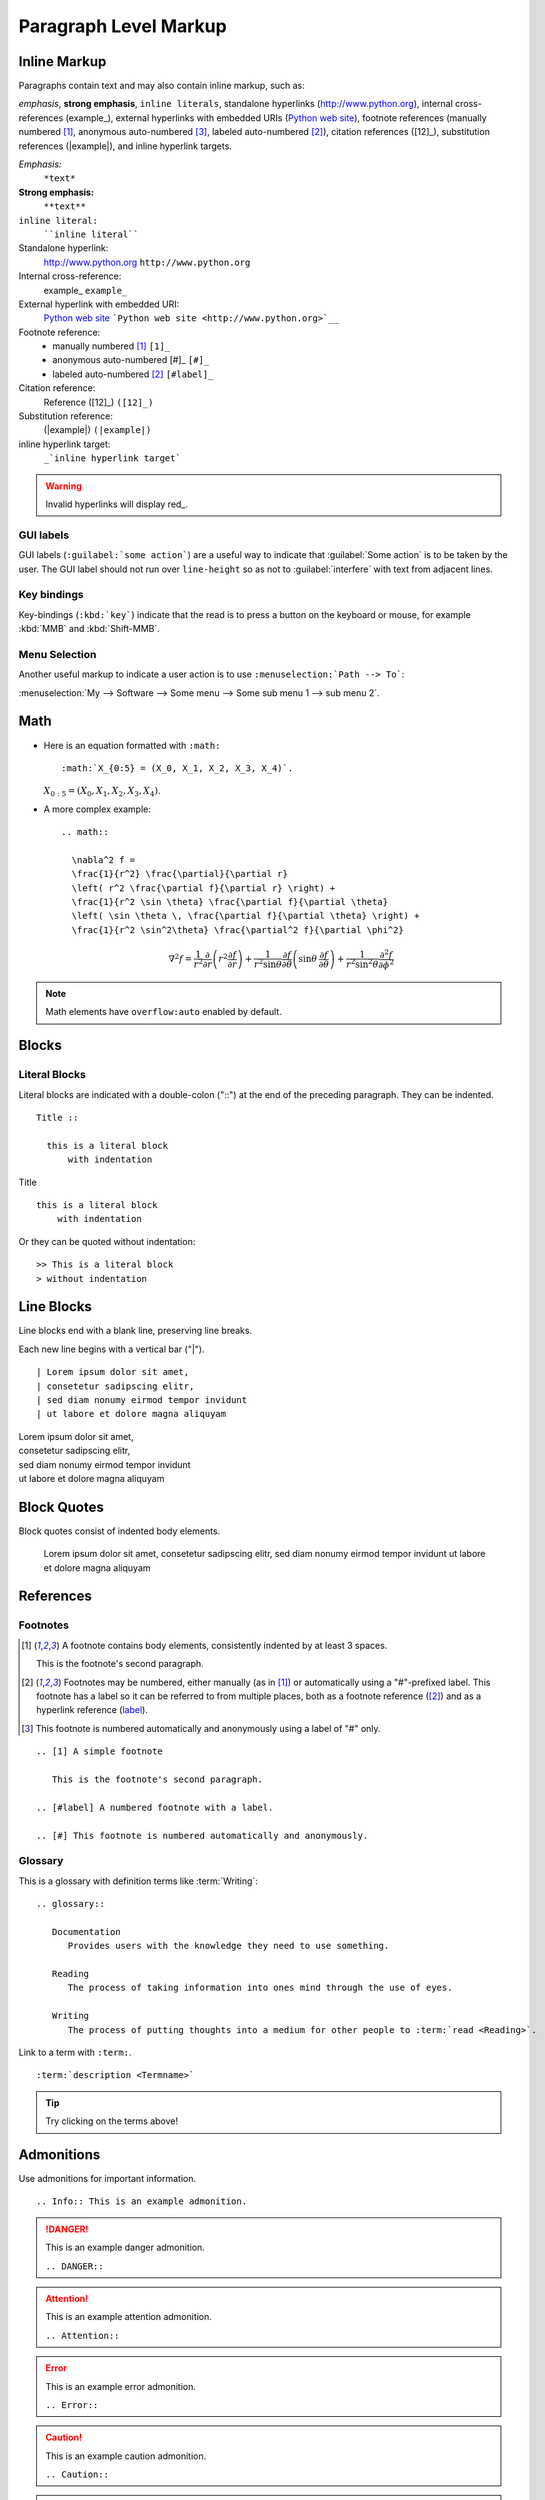Paragraph Level Markup
======================

Inline Markup
-------------

Paragraphs contain text and may also contain inline markup, such as:

*emphasis*, **strong emphasis**, ``inline literals``,
standalone hyperlinks (http://www.python.org), internal cross-references (example_),
external hyperlinks with embedded URIs (`Python web site <http://www.python.org>`__), footnote references
(manually numbered [1]_, anonymous auto-numbered [#]_, labeled auto-numbered [#label]_),
citation references ([12]_), substitution references (|example|), and _`inline hyperlink targets`.

*Emphasis:*
    ``*text*``

**Strong emphasis:**
    ``**text**``

``inline literal:``
    ````inline literal````

Standalone hyperlink:
    http://www.python.org ``http://www.python.org``

Internal cross-reference:
    example_ ``example_``

External hyperlink with embedded URI:
    `Python web site <http://www.python.org>`__ ```Python web site <http://www.python.org>`__``

Footnote reference:
    - manually numbered [1]_ ``[1]_``
    - anonymous auto-numbered [#]_ ``[#]_``
    - labeled auto-numbered [#label]_ ``[#label]_``

Citation reference:
    Reference ([12]_) ``([12]_)``

Substitution reference:
    (|example|) ``(|example|)``

_`inline hyperlink target`:
    ``_`inline hyperlink target```

.. Warning:: Invalid hyperlinks will display red_.


GUI labels
~~~~~~~~~~

GUI labels (``:guilabel:`some action```) are a useful way to indicate that :guilabel:`Some action` is to be taken by the user.
The GUI label should not run over ``line-height`` so as not to :guilabel:`interfere` with text from adjacent lines.


Key bindings
~~~~~~~~~~~~

Key-bindings (``:kbd:`key```) indicate that the read is to press a button on the keyboard or mouse,
for example :kbd:`MMB` and :kbd:`Shift-MMB`. 


Menu Selection
~~~~~~~~~~~~~~

Another useful markup to indicate a user action
is to use ``:menuselection:`Path --> To```:

:menuselection:`My --> Software --> Some menu --> Some sub menu 1 --> sub menu 2`.


Math
----

- Here is an equation formatted with ``:math:`` ::

    :math:`X_{0:5} = (X_0, X_1, X_2, X_3, X_4)`.

  :math:`X_{0:5} = (X_0, X_1, X_2, X_3, X_4)`.

- A more complex example: ::

    .. math::

      \nabla^2 f =
      \frac{1}{r^2} \frac{\partial}{\partial r}
      \left( r^2 \frac{\partial f}{\partial r} \right) +
      \frac{1}{r^2 \sin \theta} \frac{\partial f}{\partial \theta}
      \left( \sin \theta \, \frac{\partial f}{\partial \theta} \right) +
      \frac{1}{r^2 \sin^2\theta} \frac{\partial^2 f}{\partial \phi^2}

  .. math::

    \nabla^2 f =
    \frac{1}{r^2} \frac{\partial}{\partial r}
    \left( r^2 \frac{\partial f}{\partial r} \right) +
    \frac{1}{r^2 \sin \theta} \frac{\partial f}{\partial \theta}
    \left( \sin \theta \, \frac{\partial f}{\partial \theta} \right) +
    \frac{1}{r^2 \sin^2\theta} \frac{\partial^2 f}{\partial \phi^2}

.. Note:: Math elements have ``overflow:auto`` enabled by default.


Blocks
------

Literal Blocks
~~~~~~~~~~~~~~

Literal blocks are indicated with a double-colon ("::") at the end of
the preceding paragraph.  They can be indented. ::

  Title ::

    this is a literal block
        with indentation

Title ::

    this is a literal block
        with indentation

Or they can be quoted without indentation::

>> This is a literal block
> without indentation


Line Blocks
-----------

Line blocks end with a blank line, preserving line breaks.

Each new line begins with a vertical bar ("|"). ::

    | Lorem ipsum dolor sit amet,
    | consetetur sadipscing elitr,
    | sed diam nonumy eirmod tempor invidunt
    | ut labore et dolore magna aliquyam


| Lorem ipsum dolor sit amet,
| consetetur sadipscing elitr,
| sed diam nonumy eirmod tempor invidunt
| ut labore et dolore magna aliquyam


Block Quotes
------------

Block quotes consist of indented body elements. 

  Lorem ipsum dolor sit amet,
  consetetur sadipscing elitr,
  sed diam nonumy eirmod tempor invidunt
  ut labore et dolore magna aliquyam


References
----------

Footnotes
~~~~~~~~~

.. [1] A footnote contains body elements, consistently indented by at
   least 3 spaces.

   This is the footnote's second paragraph.

.. [#label] Footnotes may be numbered, either manually (as in [1]_) or
   automatically using a "#"-prefixed label.  This footnote has a
   label so it can be referred to from multiple places, both as a
   footnote reference ([#label]_) and as a hyperlink reference
   (label_).

.. [#] This footnote is numbered automatically and anonymously using a
   label of "#" only.

::

   .. [1] A simple footnote

      This is the footnote's second paragraph.

   .. [#label] A numbered footnote with a label.

   .. [#] This footnote is numbered automatically and anonymously.


Glossary
~~~~~~~~

This is a glossary with definition terms like :term:`Writing`: ::

   .. glossary::

      Documentation
         Provides users with the knowledge they need to use something.

      Reading
         The process of taking information into ones mind through the use of eyes.

      Writing
         The process of putting thoughts into a medium for other people to :term:`read <Reading>`.

.. glossary::

  Documentation
     Provides users with the knowledge they need to use something.

  Reading
     The process of taking information into ones mind through the use of eyes.

  Writing
     The process of putting thoughts into a medium for other people to :term:`read <Reading>`.

Link to a term with ``:term:``. ::

   :term:`description <Termname>`

.. Tip:: Try clicking on the terms above!


Admonitions
-----------

Use admonitions for important information. ::

    .. Info:: This is an example admonition.


.. DANGER:: This is an example danger admonition.

   ``.. DANGER::``

.. Attention:: This is an example attention admonition.

   ``.. Attention::``

.. Error:: This is an example error admonition.

   ``.. Error::``

.. Caution:: This is an example caution admonition.

   ``.. Caution::``

.. WARNING:: This is an example warning admonition

   ``.. WARNING::``

.. Hint:: This is an example hint admonition.

   ``.. Hint::``

.. Tip:: This is an example tip admonition.

    ``.. Tip::``

.. Important:: This is an example important admonition.

   ``.. Important::``

.. Note:: This is a note.

   ``.. Note::``

.. admonition:: This is a custom admonition.
    Its default color is gray.

    ``.. some-name::``

Admonition nesting
~~~~~~~~~~~~~~~~~~

Most elements can be nested in an admonition, for example:

.. Warning::

   Math elements: :math:`X_{0:5} = (X_0, X_1, X_2, X_3, X_4)`.

.. Important::

   Tables:

   +----------+----------+----------+----------+----------+
   | Header1  | Header2  | Header3  | Header4  | Header5  |
   +----------+----------+----------+----------+----------+
   | Content  | Content  | Content  | Content  | Content  |
   +----------+----------+----------+----------+----------+
   | Content  | Content  | Content  | Content  | Content  |
   +----------+----------+----------+----------+----------+
   | Content  | Content  | Content  | Content  | Content  |
   +----------+----------+----------+----------+----------+

.. Tip::

   Images and Figures:

   .. figure:: ./_static/fibonacci.png
      :width: 300px
      :alt: Nicolás Damián Visceglio | pixabay
      :target: https://pixabay.com/users/ndv-2997446/?utm_source=link-attribution&utm_medium=referral&utm_campaign=image&utm_content=1601158

      This is a caption for this image of a fibonacci spiral.

.. Note::

   Links:

   :download:`This is an example download link <https://cdn.pixabay.com/photo/2017/06/14/01/43/background-2400765_960_720.jpg>`


Hyperlinks
----------

External links
~~~~~~~~~~~~~~

Use `Link text <https://domain.invalid/>`_ for simple inline web links. ::

    `Link text <https://domain.invalid/>`_

.. Important:: There must be a space between the link text and the opening ``<`` for the URL.

You can also separate the link and the target definition. 

This is a paragraph that contains `a link`_. ::

    This is a paragraph that contains `a link`_.

    .. _a link: https://domain.invalid/

.. _a link: https://domain.invalid/


Internal links
~~~~~~~~~~~~~~

Cross-referencing locations:

Place a label directly before the section title.

You can reference to it with ``:ref:`label-name```.  ::

    .. _your-label:

    Section to cross-reference
    --------------------------

    This is the text of the section.

    It refers to the section itself, see :ref:`your-label`.


Try this hyperlink to download links: :ref:`download-ref`


You can also label a figure. ::

  .. _my-figure:

  .. figure:: ./_static/rgb.png
      :width: 180px

      This is an image of rgb color mixing.

.. _rgb:

.. figure:: ./_static/rgb.png
    :width: 180px
    :alt: OpenClipart-Vectors | Pixabay
    :target: https://pixabay.com/users/openclipart-vectors-30363/?utm_source=link-attribution&utm_medium=referral&utm_campaign=image&utm_content=154782

    This is an image of rgb color mixing.

Reference the figure like so: ::

  :ref:`my-figure`

:ref:`rgb`

.. Caution:: Reference labels must start with an underscore. When referencing a label, 
             the underscore must be omitted.

Directly link to documents: ::

  :doc:`lists`

Try this link to :doc:`lists`!

Or add your own link text. ::

  :doc:`Go to lists here </lists>`

:doc:`Go to lists here </lists>`

.. Note:: You can also reference tables.

.. _download-ref:

Download Links
~~~~~~~~~~~~~~

:download:`This is an example download link <https://cdn.pixabay.com/photo/2017/06/14/01/43/background-2400765_960_720.jpg>`

Use download links by prepending ``:download:``: ::

   :download:`Title <https://download-link.com>`

